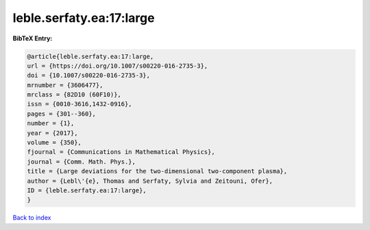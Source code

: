 leble.serfaty.ea:17:large
=========================

.. :cite:t:`leble.serfaty.ea:17:large`

.. bibliography:: ../../All.bib

**BibTeX Entry:**

.. code-block:: bibtex

   @article{leble.serfaty.ea:17:large,
   url = {https://doi.org/10.1007/s00220-016-2735-3},
   doi = {10.1007/s00220-016-2735-3},
   mrnumber = {3606477},
   mrclass = {82D10 (60F10)},
   issn = {0010-3616,1432-0916},
   pages = {301--360},
   number = {1},
   year = {2017},
   volume = {350},
   fjournal = {Communications in Mathematical Physics},
   journal = {Comm. Math. Phys.},
   title = {Large deviations for the two-dimensional two-component plasma},
   author = {Lebl\'{e}, Thomas and Serfaty, Sylvia and Zeitouni, Ofer},
   ID = {leble.serfaty.ea:17:large},
   }

`Back to index <../index>`_
